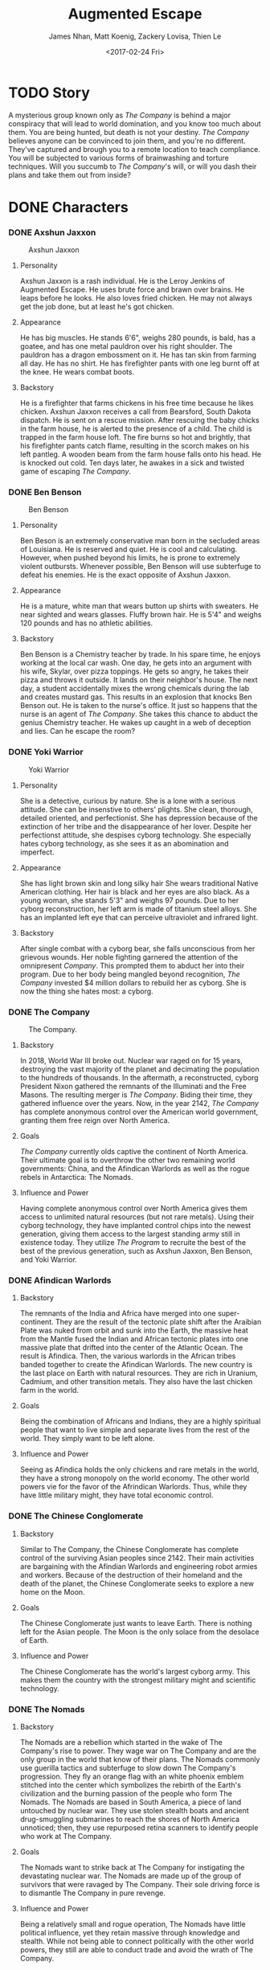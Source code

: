 #+LaTeX_CLASS: article
#+LaTeX_HEADER: \usepackage{indentfirst}
#+OPTIONS: toc:nil

#+TITLE: Augmented Escape
#+AUTHOR: James Nhan, Matt Koenig, Zackery Lovisa, Thien Le
#+DATE: <2017-02-24 Fri>

\begin{align*}
   &\textbf{Target Platform}&&\text{: Microsoft HoloLens} \\
   &\textbf{Target Age}&&\text{: 13+} \\
   &\textbf{Target Rating}&&\text{: T}
\end{align*}

\pagebreak

#+TOC: headlines

\pagebreak

* TODO Story
  A mysterious group known only as /The Company/ is behind a major conspiracy that will lead to world domination, and you know too much about them. You are being hunted, but death is not your destiny. /The Company/ believes anyone can be convinced to join them, and you're no different. They've captured and brough you to a remote location to teach compliance. You will be subjected to various forms of brainwashing and torture techniques. Will you succumb to /The Company/'s will, or will you dash their plans and take them out from inside?

* DONE Characters
  CLOSED: [2017-04-21 Fri 16:16]
*** DONE Axshun Jaxxon
    CLOSED: [2017-04-21 Fri 16:16]
   #+CAPTION: Axshun Jaxxon
   #+NAME: fig: axshun-jaxxon
   #+ATTR_LaTeX: :float nil :width 8cm
   [[./img/axshun-jaxxon.png]]
    
**** Personality
     Axshun Jaxxon is a rash individual. He is the Leroy Jenkins of Augmented Escape. He uses brute force and brawn over brains. He leaps before he looks. He also loves fried chicken. He may not always get the job done, but at least he's got chicken.

**** Appearance
     He has big muscles. He stands 6'6", weighs 280 pounds, is bald, has a goatee, and has one metal pauldron over his right shoulder. The pauldron has a dragon embossment on it. He has tan skin from farming all day. He has no shirt. He has firefighter pants with one leg burnt off at the knee. He wears combat boots.

**** Backstory
     He is a firefighter that farms chickens in his free time because he likes chicken. Axshun Jaxxon receives a call from Bearsford, South Dakota dispatch. He is sent on a rescue mission. After rescuing the baby chicks in the farm house, he is alerted to the presence of a child. The child is trapped in the farm house loft. The fire burns so hot and brightly, that his firefighter pants catch flame, resulting in the scorch makes on his left pantleg. A wooden beam from the farm house falls onto his head. He is knocked out cold. Ten days later, he awakes in a sick and twisted game of escaping /The Company/.

*** DONE Ben Benson
    CLOSED: [2017-04-21 Fri 16:16]
   #+CAPTION: Ben Benson
   #+NAME: fig: ben-benson
   #+ATTR_LaTeX: :float nil :width 8cm
   [[./img/ben-benson.png]]

**** Personality
     Ben Beson is an extremely conservative man born in the secluded areas of Louisiana. He is reserved and quiet. He is cool and calculating. However, when pushed beyond his limits, he is prone to extremely violent outbursts. Whenever possible, Ben Benson will use subterfuge to defeat his enemies. He is the exact opposite of Axshun Jaxxon.

**** Appearance
     He is a mature, white man that wears button up shirts with sweaters. He near sighted and wears glasses. Fluffy brown hair. He is 5'4" and weighs 120 pounds and has no athletic abilities.

**** Backstory
     Ben Benson is a Chemistry teacher by trade. In his spare time, he enjoys working at the local car wash. One day, he gets into an argument with his wife, Skylar, over pizza toppings. He gets so angry, he takes their pizza and throws it outside. It lands on their neighbor's house. The next day, a student accidentally mixes the wrong chemicals during the lab and creates mustard gas. This results in an explosion that knocks Ben Benson out. He is taken to the nurse's office. It just so happens that the nurse is an agent of /The Company/. She takes this chance to abduct the genius Chemistry teacher. He wakes up caught in a web of deception and lies. Can he escape the room?

*** DONE Yoki Warrior
    CLOSED: [2017-04-21 Fri 16:16]
   #+CAPTION: Yoki Warrior
   #+NAME: fig: yoki-warrior
   #+ATTR_LaTeX: :float nil :width 8cm
   [[./img/yoki-warrior.png]]

**** Personality
     She is a detective, curious by nature. She is a lone with a serious attitude. She can be insenstive to others' plights. She clean, thorough, detailed oriented, and perfectionist. She has depression because of the extinction of her tribe and the disappearance of her lover. Despite her perfectionst attitude, she despises cyborg technology. She especially hates cyborg technology, as she sees it as an abomination and imperfect.

**** Appearance
     She has light brown skin and long silky hair She wears traditional Native American clothing. Her hair is black and her eyes are also black. As a young woman, she stands 5'3" and weighs 97 pounds. Due to her cyborg reconstruction, her left arm is made of titanium steel alloys. She has an implanted left eye that can perceive ultraviolet and infrared light.

**** Backstory
     After single combat with a cyborg bear, she falls unconscious from her grievous wounds. Her noble fighting garnered the attention of the omnipresent /Company/. This prompted them to abduct her into their program. Due to her body being mangled beyond recognition, /The Company/ invested $4 million dollars to rebuild her as cyborg. She is now the thing she hates most: a cyborg.

*** DONE The Company
    CLOSED: [2017-04-21 Fri 16:16]
   #+CAPTION: The Company.
   #+NAME: fig: the-company
   #+ATTR_LaTeX: :float nil :width 8cm
   [[./img/the-company.png]]

**** Backstory
     In 2018, World War III broke out. Nuclear war raged on for 15 years, destroying the vast majority of the planet and decimating the population to the hundreds of thousands. In the aftermath, a reconstructed, cyborg President Nixon gathered the remnants of the Illuminati and the Free Masons. The resulting merger is /The Company/. Biding their time, they gathered influence over the years. Now, in the year 2142, /The Company/ has complete anonymous control over the American world government, granting them free reign over North America.

**** Goals
     /The Company/ currently olds captive the continent of North America. Their ultimate goal is to overthrow the other two remaining world governments: China, and the Afindican Warlords as well as the rogue rebels in Antarctica: The Nomads.

**** Influence and Power
     Having complete anonymous control over North America gives them access to unlimited natural resources (but not rare metals). Using their cyborg technology, they have implanted control chips into the newest generation, giving them access to the largest standing army still in existence today. They utilize /The Program/ to recruite the best of the best of the previous generation, such as Axshun Jaxxon, Ben Benson, and Yoki Warrior.

*** DONE Afindican Warlords
    CLOSED: [2017-04-21 Fri 16:16]

**** Backstory
     The remnants of the India and Africa have merged into one super-continent. They are the result of the tectonic plate shift after the Araibian Plate was nuked from orbit and sunk into the Earth, the massive heat from the Mantle fused the Indian and African tectonic plates into one massive plate that drifted into the center of the Atlantic Ocean. The result is Afindica. Then, the various warlords in the African tribes banded together to create the Afindican Warlords. The new country is the last place on Earth with natural resources. They are rich in Uranium, Cadmium, and other transition metals. They also have the last chicken farm in the world.

**** Goals
     Being the combination of Africans and Indians, they are a highly spiritual people that want to live simple and separate lives from the rest of the world. They simply want to be left alone.

**** Influence and Power
     Seeing as Afindica holds the only chickens and rare metals in the world, they have a strong monopoly on the world economy. The other world powers vie for the favor of the Afrindican Warlords. Thus, while they have little military might, they have total economic control.

*** DONE The Chinese Conglomerate
    CLOSED: [2017-04-21 Fri 16:16]

**** Backstory
     Similar to The Company, the Chinese Conglomerate has complete control of the surviving Asian peoples since 2142. Their main activities are bargaining with the Afindian Warlords and engineering robot armies and workers. Because of the destruction of their homeland and the death of the planet, the Chinese Conglomerate seeks to explore a new home on the Moon.

**** Goals
     The Chinese Conglomerate just wants to leave Earth. There is nothing left for the Asian people. The Moon is the only solace from the desolace of Earth.

**** Influence and Power
     The Chinese Conglomerate has the world's largest cyborg army. This makes them the country with the strongest military might and scientific technology.

*** DONE The Nomads
    CLOSED: [2017-04-21 Fri 16:16]

**** Backstory
     The Nomads are a rebellion which started in the wake of The Company's rise to power. They wage war on The Company and are the only group in the world that know of their plans. The Nomads commonly use guerilla tactics and subterfuge to slow down The Company's progression. They fly an orange flag with an white phoenix emblem stitched into the center which symbolizes the rebirth of the Earth's civilization and the burning passion of the people who form The Nomads. The Nomads are based in South America, a piece of land untouched by nuclear war. They use stolen stealth boats and ancient drug-smuggling submarines to reach the shores of North America unnoticed; then, they use repurposed retina scanners to identify people who work at The Company.

**** Goals
     The Nomads want to strike back at The Company for instigating the devastating nuclear war. The Nomads are made up of the group of survivors that were ravaged by The Company. Their sole driving force is to dismantle The Company in pure revenge.

**** Influence and Power
     Being a relatively small and rogue operation, The Nomads have little political influence, yet they retain massive through knowledge and stealth. While not being able to connect politically with the other world powers, they still are able to conduct trade and avoid the wrath of The Company.
     
*** DONE Mittens
    CLOSED: [2017-04-21 Fri 16:16]
   #+CAPTION: Mittens, the Alien Cat.
   #+NAME: fig: mittens
   #+ATTR_LaTeX: :float nil :width 8cm
   [[./img/mittens.png]]

**** Backstory
     Mittens is an alien cat that was experimented on in Area 51 under The Company's orders. During an attack on Area 51 by the Nomads, he was released and now resides in the Rocky Mountains. Whenever he gets wind of an abduction by The Company, Mittens will use his telepathic powers to communicate with the abductees to assist them in escaping the clutches of The Company.

**** Goals
     Mittens wants revenge on The Company for ordering the gruesome imprisonment and the painful torture experiments. His only goal is to destroy The Company. Without his people, he is weak. He aims to take down The Company by empowering The Nomads.

**** Influence and Power
     Because Mittens is a secret alien, not many know of his existence. Only those in the Nomad council know of Mittens because the Area 51 staff were all killed in The Nomad attack. Still, Mittens has great power, despite his weak influence. He has alien telekinetic and telepathic abilities.

* TODO Core Gameplay
   #+CAPTION: The game state flow chart.
   #+NAME: fig: game-flow
   #+ATTR_LaTeX: :float nil :width 8cm
   [[./img/game-flow.png]]

   #+CAPTION: Main Menu
   #+NAME: fig: main-menu
   #+ATTR_LaTeX: :float nil :width 8cm
   [[./img/main-menu-1.jpg]]

   #+CAPTION: Start Menu
   #+NAME: fig: start-menu
   #+ATTR_LaTeX: :float nil :width 8cm
   [[./img/start-screen.png]]

   #+CAPTION: Character Select
   #+NAME: fig: character-select
   #+ATTR_LaTeX: :float nil :width 8cm
   [[./img/character-select.png]]

** TODO Mechanics
   - Single player.
   - Puzzle solving.
   - Room is mapped by the HoloLens and augmented to match a scenario.
   - 3-4 puzzles placed around the room randomly.
   - Each puzzle gives a piece of the answer to escaping the current room.
   - Puzzles will be interactable 3D objects in augmented reality.
   - Once all puzzles of a room are solved, their answers can be entered into the door (keys, lock code).
   - Some puzzles and rooms will have random components in order to prevent "trial and error" attempts through the game.
   - Entering a wrong room answer will result in a *1 minute penalty*.
   - Players will have *1 hour* to solve all puzzles in all rooms.
   - Scenarios will contain *3 rooms* each.
   - All rooms must be completed within the time limit to complete the scenario.
   - Upon advancing to a new room in the game, the HoloLens will remap the current room the player is in.
     * The player does not have to change rooms themselves.
   - Upon successful completion of the scenario, a story prompt will be shown to the player describing the events that follow the escape.
   - At *50 minutes* remaining, Mittens will appear to give the players a hint in case they're stuck.
     * If a hint is given, Mittens will disappear and reappear at *40*, *30*, *25*, *15*, and *10* minutes remaining.
     * Hints will be consistent for each playthrough of the same scenario.

** TODO Goals
   - Players win the game if they manage to escape the scenario within an hour.
   - After winning, an expository paragraph will be shown to the player to describe what happens following the escape.
   - Players lose if time expires.
   - After losing, an expository paragraph will be shown to the player to describe what happens to them after their escape fails.
     
** TODO Hints
   - Mittens can give the player several types of hints after the player answers a riddle.
     * *Remove Decoys*: Remove all or some of the decoys in the room.
     * *Puzzle Explanation*: Explain part of a puzzle to make it easier for the player to solve.
     * *Answer Location*: Place a glow on an object required for a puzzle.

* TODO Puzzle Types
** DONE Acrostic
   CLOSED: [2017-04-21 Fri 16:16]
   There will be two pages appearing in the room for this puzzle. The first page contains clue phrases that, when answered, provide a mapping of letters to numbers (See Figure [[fig: acrostic-1]]). The second page has a series of blank spaces and numbers (See Figure [[fig: acrostic-2]]) that make a sentence when the mapping from page 1 is applied (See Figure [[fig: acrostic-3]]). The results of this puzzle will be a number for the key or a hint for another puzzle.

   #+CAPTION: Page 1
   #+NAME: fig: acrostic-1
   #+ATTR_LaTeX: :float nil :width 4cm
   [[./img/acrostic-1.png]]

   #+CAPTION: Page 2
   #+NAME: fig: acrostic-2
   #+ATTR_LaTeX: :float nil :width 8cm
   [[./img/acrostic-2.png]]

   #+CAPTION: Filling characters in on second page
   #+NAME: fig: acrostic-3
   #+ATTR_LaTeX: :float nil :width 8cm
   [[./img/acrostic-3.png]]

** DONE Rope Chain
   CLOSED: [2017-04-21 Fri 16:18]
   There will be four *20 foot* ropes each with four pegs spaced at different distances apart attached along the rope. Only one rope will have the exact peg separation required to insert each peg into four anchored podiums across the room.

   #+CAPTION: An example of the ropes, pegs, and podiums.
   #+NAME: fig: PT-RC-001
   #+ATTR_LaTeX: :float nil
   [[./img/pt-rc-001.png]]

** TODO Block and Key
    There will be six *1 foot* cubes spread across the room. The player will need to place and orient these blocks on a pedestal to create an image by aligning the engravings on each cube. The opposite side of the cube array will then reveal an answer required to escape the room.

** TODO Cryptogram
    Encrypted messages that need to be put through a cipher in order to be easily read.

** TODO Connect the Dots
    Images drawn may be of other objects in the room. Different shaped dots (e.g. square vs. circle) will connect to make different images. A key will be placed in the room to indicate which dots make the correct image.
    
** TODO Statues/Totems
   *3-4* statues or obelisks with images need to be positioned in a particular way to unlock an answer. There will be an image, that may or may not be the result of the solution of another puzzle, depicting how to orient the statues around the room.

* TODO References
  * [[https://en.wikipedia.org/wiki/Acrostic_(puzzle)][Acrostic]] - Wikipedia entry.
  * [[https://en.wikipedia.org/wiki/Cryptogram][Cryptogram]] - Wikipedia entry.
  * [[http://www.bloodandbones.com/ph12sim/types.htm][Puzzle Idea List]] - A list of puzzle ideas.
  * [[http://www.accelerated-ideas.com/news/uncharted-4-chapter-1-2-puzzle-solution-rotating-balls.aspx][Rotating balls and Symbols]] - A description of the rotating balls and symbols puzzle from Uncharted 4.
  * [[http://www.gameshampoo.com/magazine/articles/24/uncharted-3-all-puzzle-solutions.html][Uncharted 3 All Puzzles]] - All of the puzzles in Uncharted 3.
    
